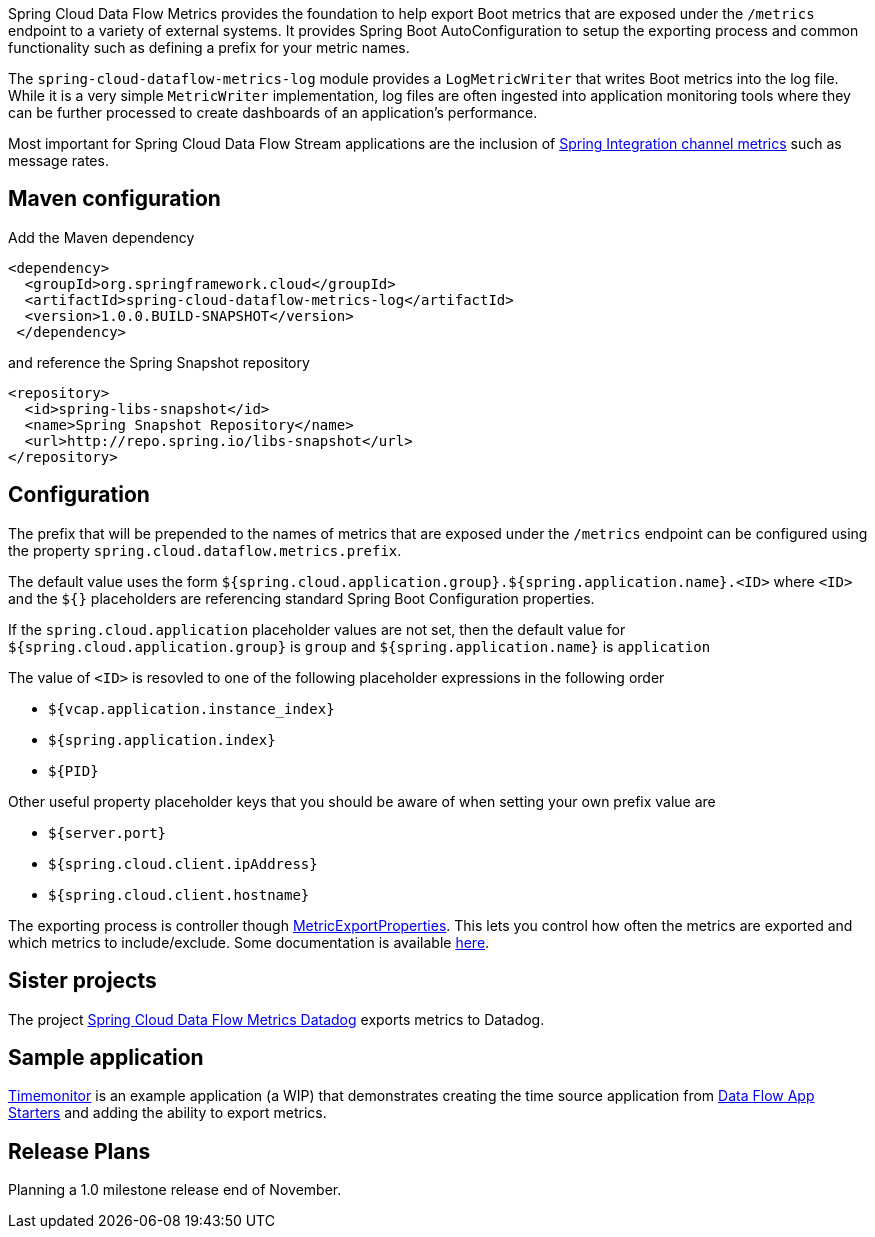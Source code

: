 Spring Cloud Data Flow Metrics provides the foundation to help export Boot metrics that are exposed under the 
`/metrics` endpoint to a variety of external systems.  It provides Spring Boot AutoConfiguration to setup 
the exporting process and common functionality such as defining a prefix for your metric names.

The `spring-cloud-dataflow-metrics-log` module provides a `LogMetricWriter` that writes Boot metrics into 
the log file.  While it is a very simple `MetricWriter` implementation, log files
are often ingested into application monitoring tools where they can be further processed to create 
dashboards of an application's performance.  

Most important for Spring Cloud Data Flow Stream applications are the inclusion of 
http://docs.spring.io/spring-integration/reference/html/system-management-chapter.html#mgmt-channel-features[Spring Integration channel metrics] such as message rates.

== Maven configuration

Add the Maven dependency
[source,xml,indent=0]
----
<dependency>
  <groupId>org.springframework.cloud</groupId>
  <artifactId>spring-cloud-dataflow-metrics-log</artifactId>
  <version>1.0.0.BUILD-SNAPSHOT</version>
 </dependency>
----

and reference the Spring Snapshot repository

[source,xml,indent=0]
----
<repository>
  <id>spring-libs-snapshot</id>
  <name>Spring Snapshot Repository</name>
  <url>http://repo.spring.io/libs-snapshot</url>
</repository>
----

== Configuration

The prefix that will be prepended to the names of metrics that are exposed under the `/metrics` endpoint can be configured using the property `spring.cloud.dataflow.metrics.prefix`.

The default value uses the form `${spring.cloud.application.group}.${spring.application.name}.<ID>` 
where `<ID>` and the `${}` placeholders are referencing standard Spring Boot Configuration properties.

If the `spring.cloud.application` placeholder values are not set, then the default value for 
`${spring.cloud.application.group}` is `group` and `${spring.application.name}` is `application`

The value of `<ID>` is resovled to one of the following placeholder expressions in the following order

* `${vcap.application.instance_index}`
* `${spring.application.index}`
* `${PID}`

Other useful property placeholder keys that you should be aware of when setting your own prefix value are

* `${server.port}`
* `${spring.cloud.client.ipAddress}`
* `${spring.cloud.client.hostname}`

The exporting process is controller though https://github.com/spring-projects/spring-boot/blob/master/spring-boot-actuator/src/main/java/org/springframework/boot/actuate/metrics/export/MetricExportProperties.java[MetricExportProperties]. This lets you control how often the metrics are exported and which metrics to include/exclude.  Some documentation is available http://docs.spring.io/spring-boot/docs/current/reference/htmlsingle/#production-ready-metric-writers[here].

== Sister projects

The project https://github.com/spring-cloud/spring-cloud-dataflow-metrics-datadog[Spring Cloud Data Flow Metrics Datadog] exports metrics to Datadog.

== Sample application

https://github.com/markpollack/timemonitor[Timemonitor] is an example application (a WIP) that demonstrates creating the time source application from http://start-scs.cfapps.io/[Data Flow App Starters] and adding the ability to export metrics.

== Release Plans

Planning a 1.0 milestone release end of November.
